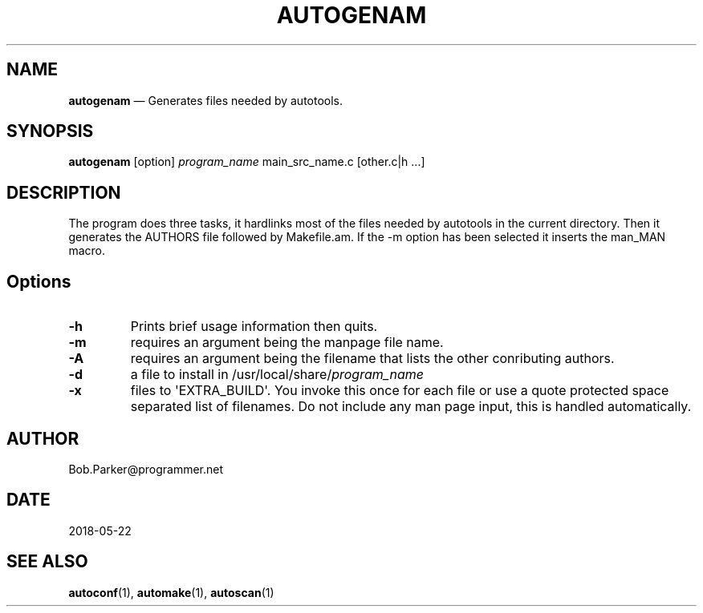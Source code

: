 .\" Automatically generated by Pandoc 1.16.0.2
.\"
.TH "AUTOGENAM" "1" "" "Version 1.0" "Autogenam Documentation"
.hy
.SH NAME
.PP
\f[B]autogenam\f[] \[em] Generates files needed by autotools.
.SH SYNOPSIS
.PP
\f[B]autogenam\f[] [option] \f[I]program_name\f[] main_src_name.c
[other.c|h ...]
.SH DESCRIPTION
.PP
The program does three tasks, it hardlinks most of the files needed by
autotools in the current directory.
Then it generates the AUTHORS file followed by Makefile.am.
If the \-m option has been selected it inserts the man_MAN macro.
.SH Options
.TP
.B \-h
Prints brief usage information then quits.
.RS
.RE
.TP
.B \-m
requires an argument being the manpage file name.
.RS
.RE
.TP
.B \-A
requires an argument being the filename that lists the other conributing
authors.
.RS
.RE
.TP
.B \-d
a file to install in /usr/local/share/\f[I]program_name\f[]
.RS
.RE
.TP
.B \-x
files to \[aq]EXTRA_BUILD\[aq].
You invoke this once for each file or use a quote protected space
separated list of filenames.
Do not include any man page input, this is handled automatically.
.RS
.RE
.SH AUTHOR
.PP
Bob.Parker\@programmer.net
.SH DATE
.PP
2018\-05\-22
.SH SEE ALSO
.PP
\f[B]autoconf\f[](1), \f[B]automake\f[](1), \f[B]autoscan\f[](1)
